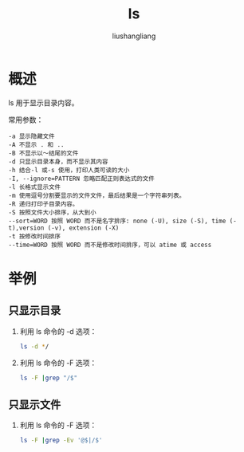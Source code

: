 # -*- coding:utf-8-*-
#+TITLE: ls
#+AUTHOR: liushangliang
#+EMAIL: phenix3443+github@gmail.com
* 概述
  ls 用于显示目录内容。

  常用参数：
  #+BEGIN_EXAMPLE
-a 显示隐藏文件
-A 不显示 . 和 ..
-B 不显示以～结尾的文件
-d 只显示目录本身，而不显示其内容
-h 结合-l 或-s 使用，打印人类可读的大小
-I, --ignore=PATTERN 忽略匹配正则表达式的文件
-l 长格式显示文件
-m 使用逗号分割要显示的文件文件，最后结果是一个字符串列表。
-R 递归打印子目录内容。
-S 按照文件大小排序，从大到小
--sort=WORD 按照 WORD 而不是名字排序: none (-U), size (-S), time (-t),version (-v), extension (-X)
-t 按修改时间排序
--time=WORD 按照 WORD 而不是修改时间排序，可以 atime 或 access
  #+END_EXAMPLE

* 举例

** 只显示目录
   1. 利用 ls 命令的 -d 选项：
      #+BEGIN_SRC sh
ls -d */
   #+END_SRC

   2. 利用 ls 命令的 -F 选项：
      #+BEGIN_SRC sh
ls -F |grep "/$"
      #+END_SRC

** 只显示文件
   1. 利用 ls 命令的 -F 选项：
      #+BEGIN_SRC sh
ls -F |grep -Ev '@$|/$'
      #+END_SRC
